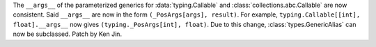 The ``__args__`` of the parameterized generics for :data:`typing.Callable`
and :class:`collections.abc.Callable` are now consistent.  Said ``__args__`` 
are now in the form ``(_PosArgs[args], result)``.  For example, 
``typing.Callable[[int], float].__args__`` now gives 
``(typing._PosArgs[int], float)``.  Due to this change, 
:class:`types.GenericAlias` can now be subclassed.  Patch by Ken Jin.  

